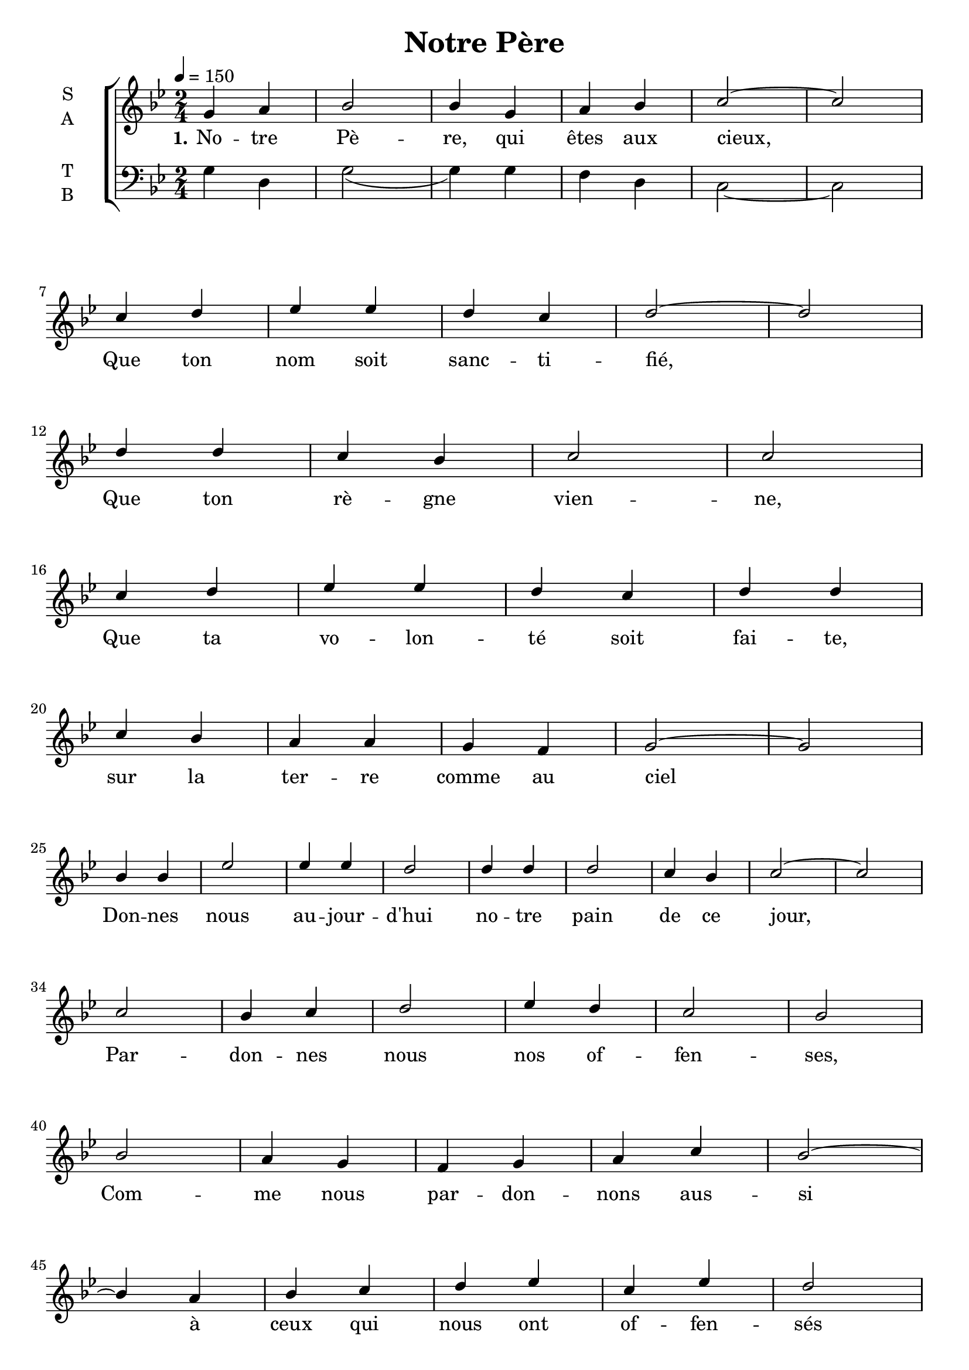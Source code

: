 \version "2.18.2"

\header {
  title = "Notre Père"
}

global = {
  \time 2/4
  \key g \minor
  \tempo 4=150
}

soprano = \relative c'' {
  \global
  g4 a bes2 bes4 g a bes c2~ c \break
  c4 d ees ees d c d2~ d \break
  d4 d c bes c2 c  \break
  c4 d ees ees d c d d  \break
  c4 bes a a g f g2~ g \break
  bes4 bes ees2 ees4 ees d2 d4 d d2 c4 bes c2~ c  \break
  c2 bes4 c d2 ees4 d c2 bes2 \break
  bes2 a4 g f g a c bes2~ \break 
  bes4 a bes c d ees c ees d2 \break
  d2 c4 bes a g f2 g4 a bes2 a bes \break
  %g4 a bes c d ees d2~ d \break
  bes4 bes c bes a g f2~ f \break
  g (a bes c) d2 \break
  c4 (d ees2 d4 c) d2~ d \break
  c2~ c4 (bes a2 c2) d
}

alto = \relative c' {
  \global
  
}

tenor = \relative c' {
  \global
  
}

bass = \relative c {
  \global
  g'4 d g2 (g4) g f d c2~ c
}

verseOne = \lyricmode {
  \set stanza = "1."
  No -- tre Pè -- re, qui êtes aux cieux,
  Que ton nom soit sanc -- ti -- fié,
  Que ton rè -- gne vien -- ne,
  Que ta vo -- lon -- té soit fai -- te, sur la ter -- re comme au ciel
  Don -- nes nous au -- jour -- d'hui no -- tre pain de ce jour,
  Par -- don -- nes nous nos of -- fen -- ses,
  Com -- me nous par -- don -- nons aus -- si à ceux qui nous ont of -- fen -- sés
  Et, ne nous sou -- met pas à la ten -- ta -- tion,
  Mais dé -- li -- vre nous du mal.
  A -- men, A -- men, A -- men, A -- men
}

verseTwo = \lyricmode {
  \set stanza = "2."
  
}

verseThree = \lyricmode {
  \set stanza = "3."
  
}

\score {
  \new ChoirStaff <<
    \new Staff \with {
      %midiInstrument = "voice oohs"
      instrumentName = \markup \center-column { S A }
    } <<
      \new Voice = "soprano" { \voiceOne \soprano }
      \new Voice = "alto" { \voiceTwo \alto }
    >>
    \new Lyrics \with {
      \override VerticalAxisGroup #'staff-affinity = #CENTER
    } \lyricsto "soprano" \verseOne
    \new Lyrics \with {
      \override VerticalAxisGroup #'staff-affinity = #CENTER
    } \lyricsto "soprano" \verseTwo
    \new Lyrics \with {
      \override VerticalAxisGroup #'staff-affinity = #CENTER
    } \lyricsto "soprano" \verseThree
    \new Staff \with {
      %midiInstrument = "choir aahs"
      instrumentName = \markup \center-column { T B }
    } <<
      \clef bass
      \new Voice = "tenor" { \voiceOne \tenor }
      \new Voice = "bass" { \voiceTwo \bass }
    >>
  >>
  \layout { }
  \midi { }
}
